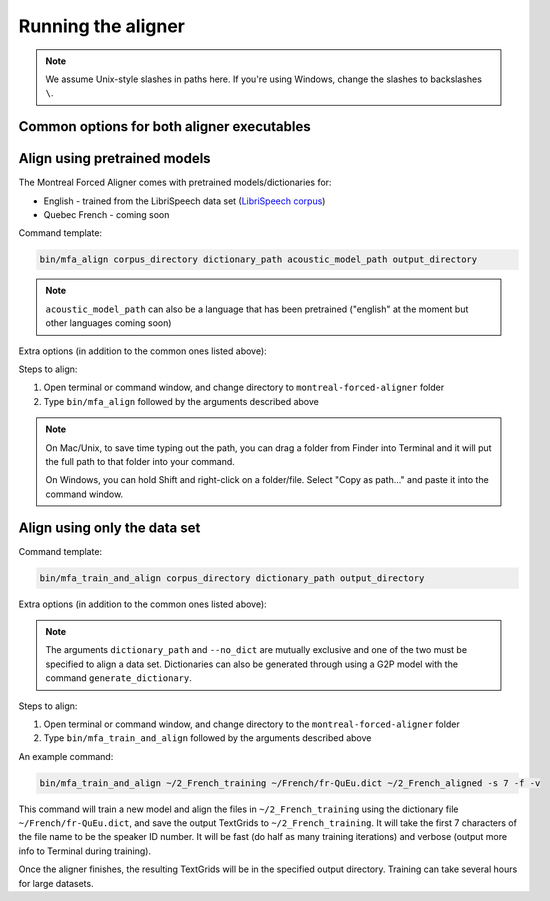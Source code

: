 .. _aligning:

.. _`LibriSpeech corpus`: http://www.openslr.org/12/

*******************
Running the aligner
*******************

.. note::

   We assume Unix-style slashes in paths here.  If you're using Windows, change the slashes to backslashes ``\``.

Common options for both aligner executables
-------------------------------------------

.. cmdoption:: -b NUMBER
               --beam NUMBER

   Beam width to use in aligning (default is 100), higher beam is more permissive for longer files or less accurate transcriptions.


.. cmdoption:: -s NUMBER
               --speaker_characters NUMBER

   Number of characters to use to identify speakers; if not specified,
   the aligner assumes that the directory name is the identifier for the
   speaker.  Additionally, it accepts the value ``prosodylab`` to use the second field of a ``_`` delimited file name,
   following the convention of labelling production data in the ProsodyLab at McGill.

.. cmdoption:: -t DIRECTORY
               --temp_directory DIRECTORY

   Temporary directory root to use for aligning, default is ``~/Documents/MFA``

.. cmdoption:: -j NUMBER
               --num_jobs NUMBER

   Number of jobs to use; defaults to 3, set higher if you have more
   processors available and would like to align faster

.. cmdoption:: -v
               --verbose

   The aligner will print out more debugging information if present

.. cmdoption:: -c
               --clean

   Temporary files in ``~/Documents/MFA`` and the output directory will be
   removed prior to aligning.  This is good to use when aligning a new dataset,
   but it shares a name with a previously aligned dataset.

.. cmdoption:: -h
               --help

   Display help message for the executable

.. cmdoption:: -i
               --ignore_exceptions

  Ignore exceptions in loading the corpus. An error will be thrown if two files share the same name, adding this flag will
  ensure utterance names will be unique by appending numbers to the ends of the file names.

.. cmdoption:: -q
               --quiet

   Flag to ignore stop checks like having OOV items

Align using pretrained models
-----------------------------

The Montreal Forced Aligner comes with pretrained models/dictionaries for:

- English - trained from the LibriSpeech data set (`LibriSpeech corpus`_)
- Quebec French - coming soon

Command template:

.. code-block:: bash

   bin/mfa_align corpus_directory dictionary_path acoustic_model_path output_directory

.. note::
   ``acoustic_model_path`` can also be a language that has been pretrained ("english" at the moment but other languages coming soon)

Extra options (in addition to the common ones listed above):

.. cmdoption:: -n
               --no_speaker_adaptation

   Flag to disable using speaker adaptation, useful if aligning a small dataset or if speed is more important

.. cmdoption:: -e
               --errors

   Flag for whether utterance transcriptions should be checked for errors prior to aligning

Steps to align:

1. Open terminal or command window, and change directory to ``montreal-forced-aligner`` folder

2. Type ``bin/mfa_align`` followed by the arguments described
   above

.. note::
   On Mac/Unix, to save time typing out the path, you
   can drag a folder from Finder into Terminal and it will put the full
   path to that folder into your command.

   On Windows, you can hold Shift and right-click on a folder/file. Select
   "Copy as path..." and paste it into the command window.



Align using only the data set
-----------------------------


Command template:

.. code-block:: bash

   bin/mfa_train_and_align corpus_directory dictionary_path output_directory


Extra options (in addition to the common ones listed above):

.. cmdoption:: -f
               --fast

  The aligner will do alignment with half the normal amount of iterations

.. cmdoption:: -o PATH
               --output_model_path PATH

  Path to a zip file to save the results' acoustic models (and dictionary)
  from training to use in future aligning

.. cmdoption:: --no_dict

  If this option is specified, the pronunciation for any given word will be
  the orthography, useful for transparent orthographies that have near one-to-one
  correspondence between sounds and alphabet symbols

.. note::

   The arguments ``dictionary_path`` and ``--no_dict`` are mutually exclusive
   and one of the two must be specified to align a data set. Dictionaries can also be generated through using a
   G2P model with the command ``generate_dictionary``.

Steps to align:

1. Open terminal or command window, and change directory to the ``montreal-forced-aligner`` folder

2. Type ``bin/mfa_train_and_align`` followed by the arguments described
   above

An example command:

.. code-block:: bash

   bin/mfa_train_and_align ~/2_French_training ~/French/fr-QuEu.dict ~/2_French_aligned -s 7 -f -v

This command will train a new model and align the files in ``~/2_French_training``
using the dictionary file ``~/French/fr-QuEu.dict``, and save the output
TextGrids to ``~/2_French_training``.  It will take the first 7 characters
of the file name to be the speaker ID number.  It will be fast (do half
as many training iterations) and verbose (output more info to Terminal during training).

Once the aligner finishes, the resulting TextGrids will be in the
specified output directory.  Training can take several hours for large datasets.
